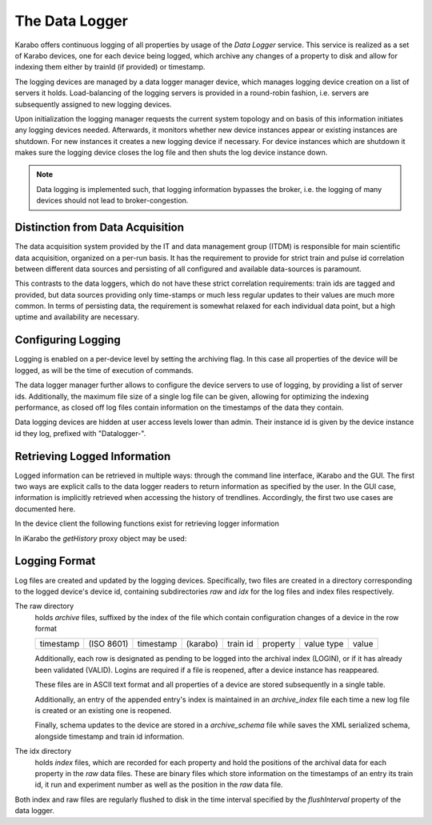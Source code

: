 .. _data_logging:

***************
The Data Logger
***************

Karabo offers continuous logging of all properties by usage of the *Data Logger* service.
This service is realized as a set of Karabo devices, one for each device being
logged, which archive any changes of a property to disk and allow for indexing
them either by trainId (if provided) or timestamp.

The logging devices are managed by a data logger manager device, which manages
logging device creation on a list of servers it holds. Load-balancing of the
logging servers is provided in a round-robin fashion, i.e. servers are
subsequently assigned to new logging devices.

Upon initialization the logging manager requests the current system topology
and on basis of this information initiates any logging devices needed. Afterwards,
it monitors whether new device instances appear or existing instances are shutdown.
For new instances it creates a new logging device if necessary. For device
instances which are shutdown it makes sure the logging device closes the log
file and then shuts the log device instance down.

.. note:: Data logging is implemented such, that logging information bypasses the broker,
	i.e. the logging of many devices should not lead to broker-congestion.


Distinction from Data Acquisition
=================================

The data acquisition system provided by the IT and data management group (ITDM) is
responsible for main scientific data acquisition, organized on a per-run basis. It has
the requirement to provide for strict train and pulse id correlation between different
data sources and persisting of all configured and available data-sources is paramount.

This contrasts to the data loggers, which do not have these strict correlation
requirements: train ids are tagged and provided, but data sources providing
only time-stamps or much less regular updates to their values are much more common.
In terms of persisting data, the requirement is somewhat relaxed for each individual
data point, but a high uptime and availability are necessary.

Configuring Logging
===================

Logging is enabled on a per-device level by setting the archiving flag. In this case
all properties of the device will be logged, as will be the time of execution of
commands.

The data logger manager further allows to configure the device servers to use
of logging, by providing a list of server ids. Additionally, the maximum file
size of a single log file can be given, allowing for optimizing the indexing
performance, as closed off log files contain information on the timestamps of
the data they contain.

Data logging devices are hidden at user access levels lower than admin. Their
instance id is given by the device instance id they log, prefixed with "Datalogger-".


Retrieving Logged Information
=============================

Logged information can be retrieved in multiple ways: through the command
line interface, iKarabo and the GUI. The first two ways are explicit calls
to the data logger readers to return information as specified by the
user. In the GUI case, information is implicitly retrieved when accessing
the history of trendlines. Accordingly, the first two use cases are documented
here.

In the device client the following functions exist for retrieving logger
information

.. function:: getPropertyHistory(deviceId, property, from, to, maxNumData)

    returns a vector of hashes of the ``property`` on device id ``from`` a given
    timestamp (ISO 8601 string) ``to`` a second. If ``to`` is an empty string
    it defaults to the current time. Finally, ``maxNumData`` limits the number
    of entries returned.

    Each entry in the returned vector of hashes has a property *v* of the
    correct value type of the archived property with the
    appropriate time stamp attributes set.

.. function:: getFromPast(deviceId, key, from, to, maxNumData)

    is an alias for ``getPropertyHistory``

.. function:: getDataLogReader(deviceId)

    returns the device id of the data log reader associated to the device
    on ``deviceId``


.. function:: getConfigurationFromPast(deviceId, timepoint)

    returns a pair of the complete configuration and schema of ``deviceId`` at
    ``timepoint``, which is expected to be given as an ISO 8601 string.

In iKarabo the *getHistory* proxy object may be used:

.. function:: getHistory(device, "2009-09-01", "2009-09-02").someProperty

    returns a list of tuples, which contain all changes of *someProperty*
    between the two given dates. The tuple contains four fields, the
    seconds since 1970-01-01 UTC, the train ID, a flag whether this is
    the last row in a set (typically, the device has been switched off
    afterwards), and the value of the property at that time.

    The dates of the timespan are parsed using
    :func:`dateutil.parser.parse`, allowing many ways to write the date.
    The most precise way is to write "2009-09-01T15:32:12 UTC", but you may
    omit any part, like "10:32", only giving the time, where we assume
    the current day.  Unless specified otherwise, your local timezone is
    assumed.

    Another parameter, *maxNumData*, may be given, which gives the maximum
    number of data points to be returned. It defaults to 10000. The returned
    data will be reduced appropriately to still span the full timespan."""


Logging Format
==============

Log files are created and updated by the logging devices. Specifically,
two files are created in a directory corresponding to the logged device's
device id, containing subdirectories *raw* and *idx* for the log files and
index files respectively.

The raw directory
    holds *archive* files, suffixed by the index of the file which contain
    configuration changes of a device in the row format

    ========= ========== ========= ======== ======== ======== ========== =====
    timestamp (ISO 8601) timestamp (karabo) train id property value type value
    ========= ========== ========= ======== ======== ======== ========== =====

    Additionally, each row is designated as pending to be logged into the
    archival index (LOGIN), or if it has already been validated (VALID).
    Logins are required if a file is reopened, after a device instance has
    reappeared.

    These files are in ASCII text format and all properties of a device are
    stored subsequently in a single table.

    Additionally, an entry of the appended entry's index is maintained in
    an *archive_index* file each time a new log file is created or an existing
    one is reopened.

    Finally, schema updates to the device are stored in a *archive_schema* file
    while saves the XML serialized schema, alongside timestamp and train id
    information.

The idx directory
    holds *index* files, which are recorded for each property and hold the
    positions of the archival data for each property in the *raw* data files.
    These are binary files which store information on the timestamps of an entry
    its train id, it run and experiment number as well as the position in the
    *raw* data file.

Both index and raw files are regularly flushed to disk in the time interval
specified by the *flushInterval* property of the data logger.
